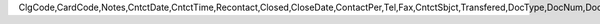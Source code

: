 ClgCode,CardCode,Notes,CntctDate,CntctTime,Recontact,Closed,CloseDate,ContactPer,Tel,Fax,CntctSbjct,Transfered,DocType,DocNum,DocEntry,Attachment,DataSource,AttendUser,CntctCode,UserSign,SlpCode,Action,Details,CntctType,Location,BeginTime,Duration,DurType,ENDTime,Priority,Reminder,RemQty,RemType,OprId,OprLine,RemDate,RemTime,RemSented,Instance,endDate,status,personal,inactive,tentative,street,city,country,state,room,parentType,parentId,prevActvty,AtcEntry,RecurPat,EndType,SeStartDat,SeEndDat,MaxOccur,Interval,Sunday,Monday,Tuesday,Wednesday,Thursday,Friday,Saturday,SubOption,DayInMonth,Month,DayOfWeek,Week,SeriesNum,OrigDate,IsRemoved,LastRemind,AssignedBy,AddrName,AddrType,AttendEmpl,NextDate,NextTime,OwnerCode,AttendReci,ActType,LaborItem,ResCode,FIPROJECT,UpdateDate,LogInstanc,UserSign2,DPPStatus,CreateDate,EncryptIV
